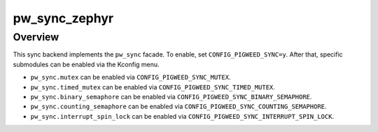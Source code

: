 .. _module-pw_sync_zephyr:

==============
pw_sync_zephyr
==============
.. pigweed-module::
   :name: pw_sync_zephyr

--------
Overview
--------
This sync backend implements the ``pw_sync`` facade. To enable, set
``CONFIG_PIGWEED_SYNC=y``. After that, specific submodules can be enabled via
the Kconfig menu.

* ``pw_sync.mutex`` can be enabled via ``CONFIG_PIGWEED_SYNC_MUTEX``.
* ``pw_sync.timed_mutex`` can be enabled via ``CONFIG_PIGWEED_SYNC_TIMED_MUTEX``.
* ``pw_sync.binary_semaphore`` can be enabled via
  ``CONFIG_PIGWEED_SYNC_BINARY_SEMAPHORE``.
* ``pw_sync.counting_semaphore`` can be enabled via
  ``CONFIG_PIGWEED_SYNC_COUNTING_SEMAPHORE``.
* ``pw_sync.interrupt_spin_lock`` can be enabled via ``CONFIG_PIGWEED_SYNC_INTERRUPT_SPIN_LOCK``.

